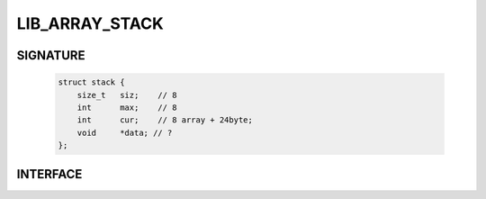 LIB_ARRAY_STACK
---------------

SIGNATURE
^^^^^^^^^

   .. code-block:: c

      struct stack {
          size_t   siz;    // 8
          int      max;    // 8
          int      cur;    // 8 array + 24byte;
          void     *data; // ?
      };

INTERFACE
^^^^^^^^^

::
   
